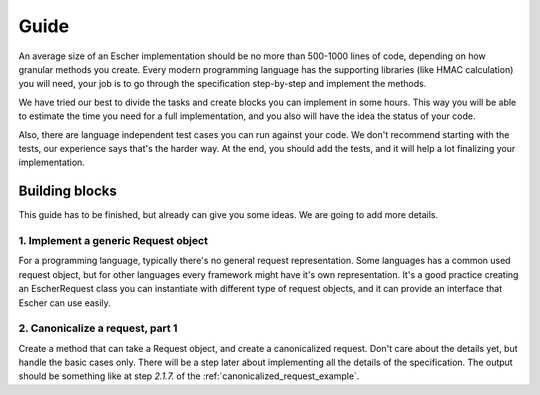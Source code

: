 Guide
=====

An average size of an Escher implementation should be no more than 500-1000 lines of
code, depending on how granular methods you create. Every modern programming language
has the supporting libraries (like HMAC calculation) you will need, your job is to
go through the specification step-by-step and implement the methods.

We have tried our best to divide the tasks and create blocks you can implement in
some hours. This way you will be able to estimate the time you need for a full
implementation, and you also will have the idea the status of your code.

Also, there are language independent test cases you can run against your code. We
don't recommend starting with the tests, our experience says that's the harder way.
At the end, you should add the tests, and it will help a lot finalizing your
implementation.

Building blocks
---------------

This guide has to be finished, but already can give you some ideas. We are going to
add more details.

1. Implement a generic Request object
^^^^^^^^^^^^^^^^^^^^^^^^^^^^^^^^^^^^^

For a programming language, typically there's no general request representation. Some languages
has a common used request object, but for other languages every framework might have it's own
representation. It's a good practice creating an EscherRequest class you can instantiate with
different type of request objects, and it can provide an interface that Escher can use easily.

2. Canonicalize a request, part 1
^^^^^^^^^^^^^^^^^^^^^^^^^^^^^^^^^

Create a method that can take a Request object, and create a canonicalized request. Don't care
about the details yet, but handle the basic cases only. There will be a step later about
implementing all the details of the specification. The output should be something like
at step *2.1.7.* of the :ref:`canonicalized_request_example`.
